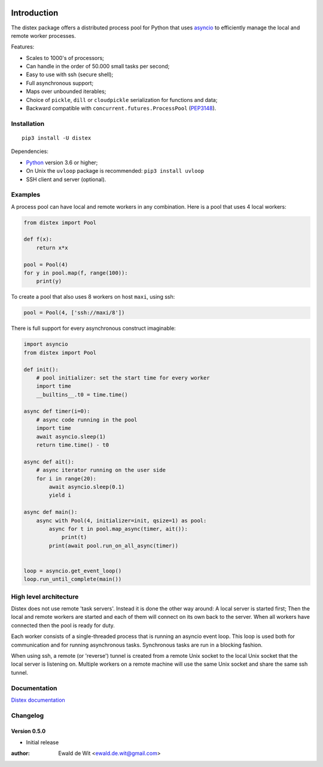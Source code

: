 |Build| |PyVersion| |Status| |PyPiVersion| |License|

Introduction
============

The distex package offers a distributed process pool for Python that uses
`asyncio <https://docs.python.org/3.6/library/asyncio.html>`_
to efficiently manage the local and remote worker processes.

Features:

* Scales to 1000's of processors;
* Can handle in the order of 50.000 small tasks per second;
* Easy to use with ssh (secure shell);
* Full asynchronous support;
* Maps over unbounded iterables;
* Choice of ``pickle``, ``dill`` or ``cloudpickle`` serialization for
  functions and data;
* Backward compatible with ``concurrent.futures.ProcessPool`` (PEP3148_).
 

Installation
------------

::

    pip3 install -U distex

Dependencies:

* Python_ version 3.6 or higher;
* On Unix the ``uvloop`` package is recommended: ``pip3 install uvloop``
* SSH client and server (optional). 

Examples
--------

A process pool can have local and remote workers in any combination.
Here is a pool that uses 4 local workers:

.. code-block:: python

    from distex import Pool

    def f(x):
        return x*x

    pool = Pool(4)
    for y in pool.map(f, range(100)):
        print(y)
        
To create a pool that also uses 8 workers on host ``maxi``, using ssh:

.. code-block:: python

    pool = Pool(4, ['ssh://maxi/8'])

There is full support for every asynchronous construct imaginable:

.. code-block:: python

    import asyncio
    from distex import Pool

    def init():
        # pool initializer: set the start time for every worker
        import time
        __builtins__.t0 = time.time()
    
    async def timer(i=0):
        # async code running in the pool
        import time
        await asyncio.sleep(1)
        return time.time() - t0
    
    async def ait():
        # async iterator running on the user side
        for i in range(20):
            await asyncio.sleep(0.1)
            yield i
    
    async def main():
        async with Pool(4, initializer=init, qsize=1) as pool:
            async for t in pool.map_async(timer, ait()):
                print(t)
            print(await pool.run_on_all_async(timer))
    
    
    loop = asyncio.get_event_loop()
    loop.run_until_complete(main())

High level architecture
-----------------------

Distex does not use remote 'task servers'.
Instead it is done the other way around: A local
server is started first; Then the local and remote workers are started
and each of them will connect on its own back to the server. When all
workers have connected then the pool is ready for duty.

Each worker consists of a single-threaded process that is running
an asyncio event loop. This loop is used both for communication and for
running asynchronous tasks. Synchronous tasks are run in a blocking fashion.

When using ssh, a remote (or 'reverse') tunnel is created from a remote Unix socket
to the local Unix socket that the local server is listening on.
Multiple workers on a remote machine will use the same Unix socket and
share the same ssh tunnel.
    
Documentation
-------------

`Distex documentation <http://rawgit.com/erdewit/distex/master/docs/html/api.html>`_


Changelog
---------

Version 0.5.0
^^^^^^^^^^^^^

* Initial release


:author: Ewald de Wit <ewald.de.wit@gmail.com>

.. _Python: http://www.python.org

.. _ssh-keygen: https://linux.die.net/man/1/ssh-keygen

.. _ssh-copy-id: https://linux.die.net/man/1/ssh-copy-id

.. _PEP3148: https://www.python.org/dev/peps/pep-3148

.. |PyPiVersion| image:: https://img.shields.io/pypi/v/distex.svg
   :alt: PyPi
   :target: https://pypi.python.org/pypi/distex

.. |Build| image:: https://travis-ci.org/erdewit/distex.svg?branch=master
   :alt: Build
   :target: https://travis-ci.org/erdewit/distex

.. |PyVersion| image:: https://img.shields.io/badge/python-3.6+-blue.svg
   :alt:

.. |Status| image:: https://img.shields.io/badge/status-beta-green.svg
   :alt:

.. |License| image:: https://img.shields.io/badge/license-BSD-blue.svg
   :alt:
   
